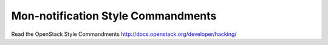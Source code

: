 Mon-notification Style Commandments
===============================================

Read the OpenStack Style Commandments http://docs.openstack.org/developer/hacking/